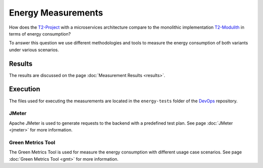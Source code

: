 ===================
Energy Measurements
===================

How does the `T2-Project <https://github.com/t2-project/t2-project>`_ with a microservices architecture compare to the monolithic implementation `T2-Modulith <https://github.com/t2-project/modulith/>`_ in terms of energy consumption?

To answer this question we use different methodologies and tools to measure the energy consumption of both variants under various scenarios.

Results
=======

The results are discussed on the page :doc:`Measurement Results <results>`.

Execution
=========

The files used for executing the measurements are located in the ``energy-tests`` folder of the `DevOps <https://github.com/t2-project/devops>`_ repository.

JMeter
------

Apache JMeter is used to generate requests to the backend with a predefined test plan.
See page :doc:`JMeter <jmeter>` for more information.

Green Metrics Tool
------------------

The Green Metrics Tool is used for measure the energy consumption with different usage case scenarios.
See page :doc:`Green Metrics Tool <gmt>` for more information.
